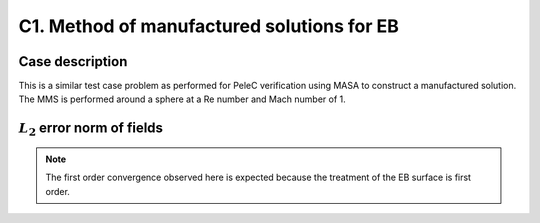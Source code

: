 .. _EB-C1:

C1. Method of manufactured solutions for EB
~~~~~~~~~~~~~~~~~~~~~~~~~~~~~~~~~~~~~~~~~~~

Case description
################

This is a similar test case problem as performed for PeleC
verification using MASA to construct a manufactured solution. The MMS
is performed around a sphere at a Re number and Mach number of 1.

:math:`L_2` error norm of fields
#################################

.. image:: /ebverification/C1/rho_error.png
   :height: 3

.. image:: /ebverification/C1/p_error.png
   :height: 3

.. image:: /ebverification/C1/u_error.png
   :height: 3

.. image:: /ebverification/C1/v_error.png
   :height: 3

.. image:: /ebverification/C1/w_error.png
   :height: 300pt

.. note::
   The first order convergence observed here is expected because the
   treatment of the EB surface is first order.
